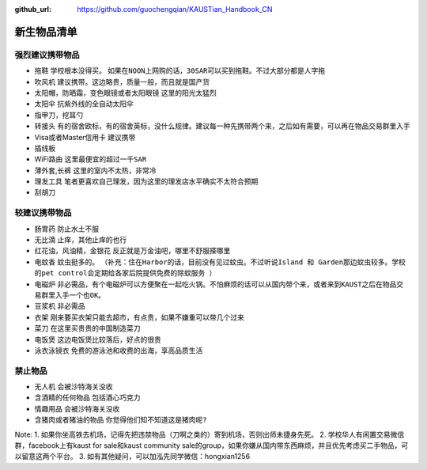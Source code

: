 :github_url: https://github.com/guochengqian/KAUSTian_Handbook_CN

.. role:: raw-html(raw)
   :format: html
.. default-role:: raw-html

新生物品清单
============

强烈建议携带物品
-------
* 拖鞋  ``学校根本没得买``。 ``如果在NOON上网购的话，30SAR可以买到拖鞋。不过大部分都是人字拖``
* 吹风机 ``建议携带。这边略贵，质量一般，而且就是国产货``
* 太阳帽，防晒霜，变色眼镜或者太阳眼镜 ``这里的阳光太猛烈``
* 太阳伞 ``抗紫外线的全自动太阳伞``
* 指甲刀，挖耳勺
* 转接头 ``有的宿舍欧标，有的宿舍英标，没什么规律。建议每一种先携带两个来，之后如有需要，可以再在物品交易群里入手``
* Visa或者Master信用卡 ``建议携带``
* 插线板
* WiFi路由 ``这里最便宜的超过一千SAR``
* 薄外套,长裤 ``这里的室内不太热，非常冷``
* 理发工具 ``笔者更喜欢自己理发，因为这里的理发店水平确实不太符合预期``
* 刮胡刀

较建议携带物品
-------
* 肠胃药 ``防止水土不服``
* 无比滴 ``止痒，其他止痒的也行``
* 红花油，风油精，金银花 ``反正就是万金油吧，哪里不舒服搽哪里``
* 电蚊香 ``蚊虫挺多的``。 ``（补充：住在Harbor的话，目前没有见过蚊虫。不过听说Island 和 Garden那边蚊虫较多。学校的pet control会定期给各家后院提供免费的除蚊服务 ）``
* 电磁炉 ``非必需品，有个电磁炉可以方便聚在一起吃火锅。不怕麻烦的话可以从国内带个来，或者来到KAUST之后在物品交易群里入手一个也OK。``
* 豆浆机 ``非必需品``
* 衣架 ``刚来要买衣架只能去超市，有点贵，如果不嫌重可以带几个过来``
* 菜刀 ``在这里买贵贵的中国制造菜刀``
* 电饭煲 ``这边电饭煲比较落后，好点的很贵``
* 泳衣泳镜衣 ``免费的游泳池和收费的出海，享高品质生活``


禁止物品
---------
* 无人机 ``会被沙特海关没收``
* 含酒精的任何物品 ``包括酒心巧克力``
* 情趣用品 ``会被沙特海关没收``
* 含猪肉或者猪油的物品 ``你觉得他们知不知道这是猪肉呢?``

Note:
1. 如果你坐高铁去机场，记得先把违禁物品（刀啊之类的）寄到机场，否则出师未捷身先死。
2. 学校华人有闲置交易微信群，facebook上有kaust for sale和kaust community sale的group，如果你嫌从国内带东西麻烦，并且优先考虑买二手物品，可以留意这两个平台。
3. 如有其他疑问，可以加泓先同学微信：hongxian1256
